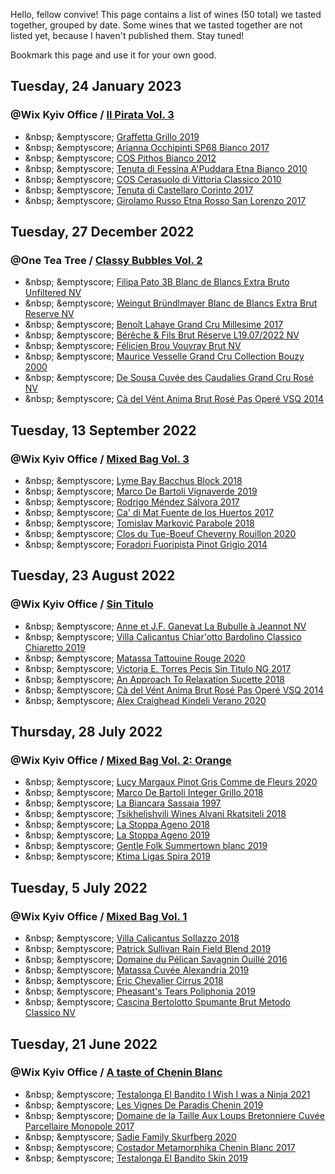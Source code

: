 Hello, fellow convive! This page contains a list of wines (50 total) we tasted together, grouped by date. Some wines that we tasted together are not listed yet, because I haven't published them. Stay tuned!

Bookmark this page and use it for your own good.

#+begin_export html
<div class="rating-list">
#+end_export

** Tuesday, 24 January 2023

*** @Wix Kyiv Office / [[barberry:/posts/2023-01-24-il-pirata][Il Pirata Vol. 3]]

- &nbsp; &emptyscore; [[barberry:/wines/7a3f478e-ab77-465c-9ef5-80b8e7804817][Graffetta Grillo 2019]]
- &nbsp; &emptyscore; [[barberry:/wines/15b2277b-e7a8-4d4c-ae7f-ad61db9f898c][Arianna Occhipinti SP68 Bianco 2017]]
- &nbsp; &emptyscore; [[barberry:/wines/f7795b1b-bbbf-42d4-888f-19ae004bb5e8][COS Pithos Bianco 2012]]
- &nbsp; &emptyscore; [[barberry:/wines/f29ce812-d84b-48fb-b0bb-c8e85e092719][Tenuta di Fessina A'Puddara Etna Bianco 2010]]
- &nbsp; &emptyscore; [[barberry:/wines/b701a9ea-9bea-4b05-a9f7-de9f41256240][COS Cerasuolo di Vittoria Classico 2010]]
- &nbsp; &emptyscore; [[barberry:/wines/aba30227-d546-4ce1-94ac-75fa356f7b19][Tenuta di Castellaro Corinto 2017]]
- &nbsp; &emptyscore; [[barberry:/wines/7a4c3999-ac78-4afa-b09c-d47263b22c82][Girolamo Russo Etna Rosso San Lorenzo 2017]]

** Tuesday, 27 December 2022

*** @One Tea Tree / [[barberry:/posts/2022-12-27-classy-bubbles-vol--2][Classy Bubbles Vol. 2]]

- &nbsp; &emptyscore; [[barberry:/wines/18ba93cf-75c5-41ea-94f3-7e04f03ceb59][Filipa Pato 3B Blanc de Blancs Extra Bruto Unfiltered NV]]
- &nbsp; &emptyscore; [[barberry:/wines/ba3c3b85-b979-461f-9fe0-8c81b281eec4][Weingut Bründlmayer Blanc de Blancs Extra Brut Reserve NV]]
- &nbsp; &emptyscore; [[barberry:/wines/75862600-03f3-4c81-9553-9712d3072df8][Benoît Lahaye Grand Cru Millesime 2017]]
- &nbsp; &emptyscore; [[barberry:/wines/40910459-4fb6-42ae-b046-58094be3603b][Bérêche & Fils Brut Réserve L19.07/2022 NV]]
- &nbsp; &emptyscore; [[barberry:/wines/221464f9-abb2-4134-b8bb-1a020b3db2ae][Félicien Brou Vouvray Brut NV]]
- &nbsp; &emptyscore; [[barberry:/wines/82a470c3-fe0c-49f2-8ff7-fdea39a112de][Maurice Vesselle Grand Cru Collection Bouzy 2000]]
- &nbsp; &emptyscore; [[barberry:/wines/97722c60-4efd-412c-9474-a050d8e513d4][De Sousa Cuvée des Caudalies Grand Cru Rosé NV]]
- &nbsp; &emptyscore; [[barberry:/wines/2bdf5b08-d90a-4cf9-b69d-fb3d0ffefd2e][Cà del Vént Anima Brut Rosé Pas Operé VSQ 2014]]

** Tuesday, 13 September 2022

*** @Wix Kyiv Office / [[barberry:/posts/2022-09-13-mixed-bag][Mixed Bag Vol. 3]]

- &nbsp; &emptyscore; [[barberry:/wines/35255164-c2c8-4237-bf4b-be9c3005a37a][Lyme Bay Bacchus Block 2018]]
- &nbsp; &emptyscore; [[barberry:/wines/e68f721c-e0b7-44e4-80f4-5f6eda3b6645][Marco De Bartoli Vignaverde 2019]]
- &nbsp; &emptyscore; [[barberry:/wines/d21146fb-da8c-4e4a-8197-8eb341d531e9][Rodrigo Méndez Sálvora 2017]]
- &nbsp; &emptyscore; [[barberry:/wines/ce698cce-871e-4255-a472-61b1a1160163][Ca' di Mat Fuente de los Huertos 2017]]
- &nbsp; &emptyscore; [[barberry:/wines/be82c004-a570-40ec-9962-87836bfeacd2][Tomislav Marković Parabole 2018]]
- &nbsp; &emptyscore; [[barberry:/wines/e3820d93-76e7-4820-ba6c-1b311dccfe04][Clos du Tue-Boeuf Cheverny Rouillon 2020]]
- &nbsp; &emptyscore; [[barberry:/wines/db467582-71e2-4e4a-822a-550303f067a2][Foradori Fuoripista Pinot Grigio 2014]]

** Tuesday, 23 August 2022

*** @Wix Kyiv Office / [[barberry:/posts/2022-08-23-sin-titulo][Sin Titulo]]

- &nbsp; &emptyscore; [[barberry:/wines/7141038a-4f6b-4a49-97df-c3fc4befd6fb][Anne et J.F. Ganevat La Bubulle à Jeannot NV]]
- &nbsp; &emptyscore; [[barberry:/wines/5fb42b2f-6d7d-4a31-98b2-d157c96cf41b][Villa Calicantus Chiar'otto Bardolino Classico Chiaretto 2019]]
- &nbsp; &emptyscore; [[barberry:/wines/d6ffcdcc-661f-4e9e-bcfa-93446faf8f22][Matassa Tattouine Rouge 2020]]
- &nbsp; &emptyscore; [[barberry:/wines/b869e1d7-0bc5-4eaa-ab69-a436b48ba75a][Victoria E. Torres Pecis Sin Titulo NG 2017]]
- &nbsp; &emptyscore; [[barberry:/wines/1972ae47-ec40-46f1-82c5-f48d39a28a5a][An Approach To Relaxation Sucette 2018]]
- &nbsp; &emptyscore; [[barberry:/wines/2bdf5b08-d90a-4cf9-b69d-fb3d0ffefd2e][Cà del Vént Anima Brut Rosé Pas Operé VSQ 2014]]
- &nbsp; &emptyscore; [[barberry:/wines/5d58df70-237b-49d5-b236-b91ce5c45eba][Alex Craighead Kindeli Verano 2020]]

** Thursday, 28 July 2022

*** @Wix Kyiv Office / [[barberry:/posts/2022-07-28-mixed-bag][Mixed Bag Vol. 2: Orange]]

- &nbsp; &emptyscore; [[barberry:/wines/8bb8fb69-9781-4451-81c7-fa0a592a1a56][Lucy Margaux Pinot Gris Comme de Fleurs 2020]]
- &nbsp; &emptyscore; [[barberry:/wines/4ec81725-dadc-4a70-b58e-d5a8550b03b8][Marco De Bartoli Integer Grillo 2018]]
- &nbsp; &emptyscore; [[barberry:/wines/aff84447-55cc-496b-bf6c-3881e451e0d0][La Biancara Sassaia 1997]]
- &nbsp; &emptyscore; [[barberry:/wines/f315c7e4-18d2-4508-ac31-4198302b44aa][Tsikhelishvili Wines Alvani Rkatsiteli 2018]]
- &nbsp; &emptyscore; [[barberry:/wines/300f65a6-f3a7-413d-8e8f-4b06abb5f11d][La Stoppa Ageno 2018]]
- &nbsp; &emptyscore; [[barberry:/wines/d760ef98-0e8f-457e-8e0c-d102169fe4bd][La Stoppa Ageno 2019]]
- &nbsp; &emptyscore; [[barberry:/wines/930fb85c-691f-4692-8372-30e03660a72a][Gentle Folk Summertown blanc 2019]]
- &nbsp; &emptyscore; [[barberry:/wines/6d64366b-03ab-40e9-be42-29b47b5ba98a][Ktima Ligas Spira 2019]]

** Tuesday,  5 July 2022

*** @Wix Kyiv Office / [[barberry:/posts/2022-07-05-mixed-bag][Mixed Bag Vol. 1]]

- &nbsp; &emptyscore; [[barberry:/wines/9a0906be-1274-4820-918e-faf4bf0ec802][Villa Calicantus Sollazzo 2018]]
- &nbsp; &emptyscore; [[barberry:/wines/b34b4714-7bf8-4a52-b0e5-1774e035a4ae][Patrick Sullivan Rain Field Blend 2019]]
- &nbsp; &emptyscore; [[barberry:/wines/4c7ebcd8-9f6a-4158-aff7-ac66179a984f][Domaine du Pélican Savagnin Ouillé 2016]]
- &nbsp; &emptyscore; [[barberry:/wines/44ee0d12-de03-42f2-83f0-502be8bd54b0][Matassa Cuvée Alexandria 2019]]
- &nbsp; &emptyscore; [[barberry:/wines/38b023df-8c26-45e1-80f7-6be3f53681cc][Éric Chevalier Cirrus 2018]]
- &nbsp; &emptyscore; [[barberry:/wines/ddee2b3f-3dcc-4ae6-9c11-31dea06d5d79][Pheasant's Tears Poliphonia 2019]]
- &nbsp; &emptyscore; [[barberry:/wines/baf18c42-2e67-4108-967a-d540bc105779][Cascina Bertolotto Spumante Brut Metodo Classico NV]]

** Tuesday, 21 June 2022

*** @Wix Kyiv Office / [[barberry:/posts/2022-06-21-chenin-blanc-tasting][A taste of Chenin Blanc]]

- &nbsp; &emptyscore; [[barberry:/wines/a00de9a6-3e60-4ab4-8b81-279995809572][Testalonga El Bandito I Wish I was a Ninja 2021]]
- &nbsp; &emptyscore; [[barberry:/wines/084f2900-816b-4687-bceb-9fe28995f7cc][Les Vignes De Paradis Chenin 2019]]
- &nbsp; &emptyscore; [[barberry:/wines/83d90838-5e63-43af-abc5-f5fb482bc36f][Domaine de la Taille Aux Loups Bretonniere Cuvée Parcellaire Monopole 2017]]
- &nbsp; &emptyscore; [[barberry:/wines/9513b9da-ac70-472c-953a-7cd9e5946b47][Sadie Family Skurfberg 2020]]
- &nbsp; &emptyscore; [[barberry:/wines/0aa4db7d-22bc-4e3e-876a-1740b7cfe73f][Costador Metamorphika Chenin Blanc 2017]]
- &nbsp; &emptyscore; [[barberry:/wines/d38aadd5-6c84-40a0-93c9-8ff6b7468553][Testalonga El Bandito Skin 2019]]

#+begin_export html
</div>
#+end_export
